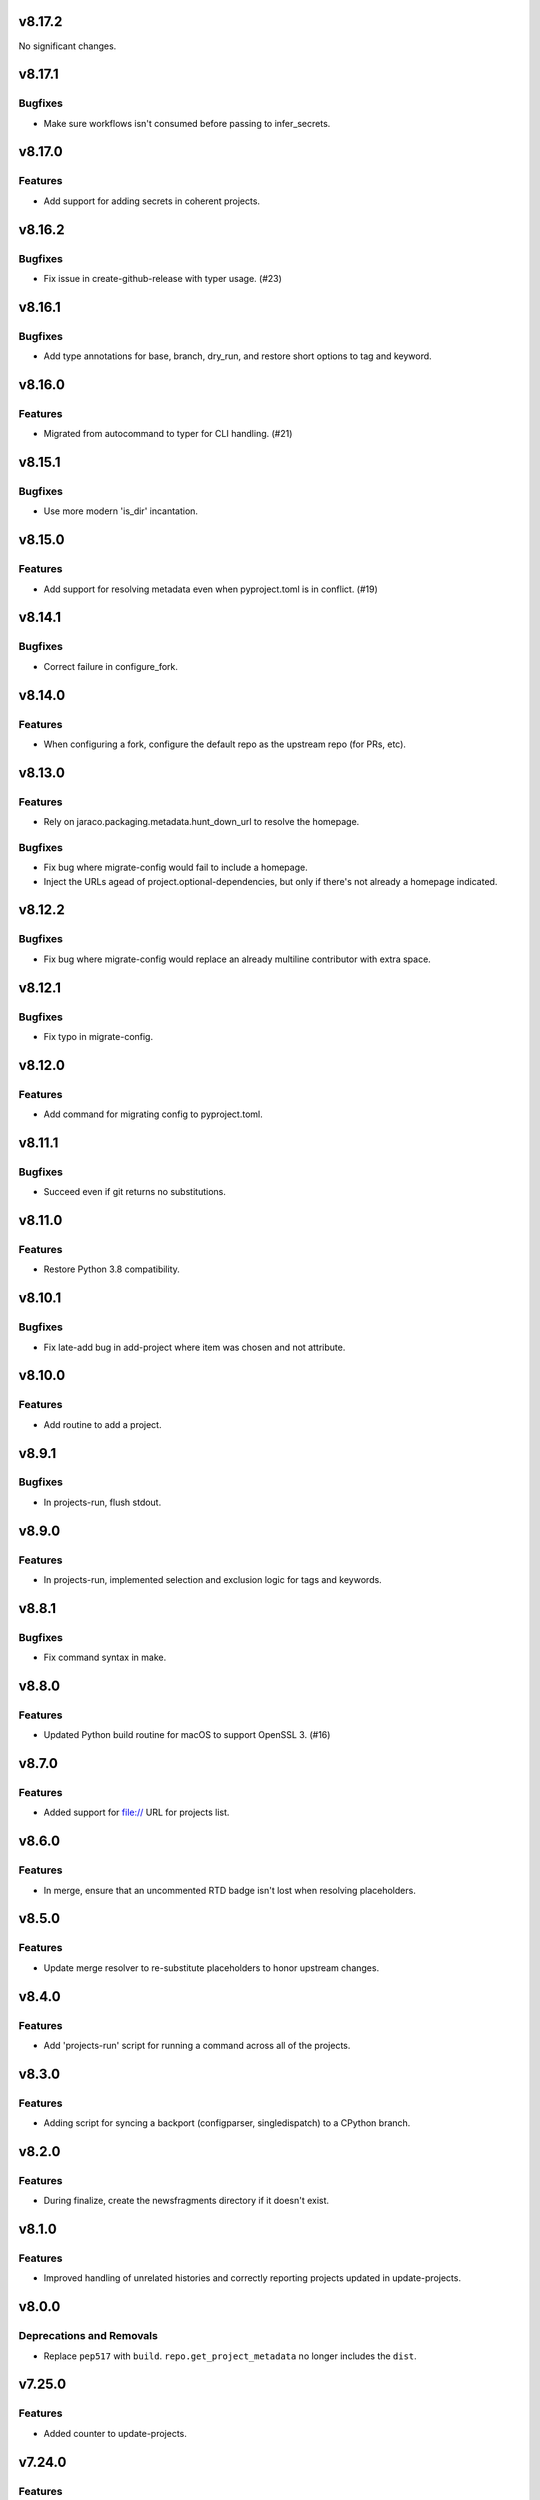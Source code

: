 v8.17.2
=======

No significant changes.


v8.17.1
=======

Bugfixes
--------

- Make sure workflows isn't consumed before passing to infer_secrets.


v8.17.0
=======

Features
--------

- Add support for adding secrets in coherent projects.


v8.16.2
=======

Bugfixes
--------

- Fix issue in create-github-release with typer usage. (#23)


v8.16.1
=======

Bugfixes
--------

- Add type annotations for base, branch, dry_run, and restore short options to tag and keyword.


v8.16.0
=======

Features
--------

- Migrated from autocommand to typer for CLI handling. (#21)


v8.15.1
=======

Bugfixes
--------

- Use more modern 'is_dir' incantation.


v8.15.0
=======

Features
--------

- Add support for resolving metadata even when pyproject.toml is in conflict. (#19)


v8.14.1
=======

Bugfixes
--------

- Correct failure in configure_fork.


v8.14.0
=======

Features
--------

- When configuring a fork, configure the default repo as the upstream repo (for PRs, etc).


v8.13.0
=======

Features
--------

- Rely on jaraco.packaging.metadata.hunt_down_url to resolve the homepage.


Bugfixes
--------

- Fix bug where migrate-config would fail to include a homepage.
- Inject the URLs agead of project.optional-dependencies, but only if there's not already a homepage indicated.


v8.12.2
=======

Bugfixes
--------

- Fix bug where migrate-config would replace an already multiline contributor with extra space.


v8.12.1
=======

Bugfixes
--------

- Fix typo in migrate-config.


v8.12.0
=======

Features
--------

- Add command for migrating config to pyproject.toml.


v8.11.1
=======

Bugfixes
--------

- Succeed even if git returns no substitutions.


v8.11.0
=======

Features
--------

- Restore Python 3.8 compatibility.


v8.10.1
=======

Bugfixes
--------

- Fix late-add bug in add-project where item was chosen and not attribute.


v8.10.0
=======

Features
--------

- Add routine to add a project.


v8.9.1
======

Bugfixes
--------

- In projects-run, flush stdout.


v8.9.0
======

Features
--------

- In projects-run, implemented selection and exclusion logic for tags and keywords.


v8.8.1
======

Bugfixes
--------

- Fix command syntax in make.


v8.8.0
======

Features
--------

- Updated Python build routine for macOS to support OpenSSL 3. (#16)


v8.7.0
======

Features
--------

- Added support for file:// URL for projects list.


v8.6.0
======

Features
--------

- In merge, ensure that an uncommented RTD badge isn't lost when resolving placeholders.


v8.5.0
======

Features
--------

- Update merge resolver to re-substitute placeholders to honor upstream changes.


v8.4.0
======

Features
--------

- Add 'projects-run' script for running a command across all of the projects.


v8.3.0
======

Features
--------

- Adding script for syncing a backport (configparser, singledispatch) to a CPython branch.


v8.2.0
======

Features
--------

- During finalize, create the newsfragments directory if it doesn't exist.


v8.1.0
======

Features
--------

- Improved handling of unrelated histories and correctly reporting projects updated in update-projects.


v8.0.0
======

Deprecations and Removals
-------------------------

- Replace ``pep517`` with ``build``. ``repo.get_project_metadata`` no longer includes the ``dist``.


v7.25.0
=======

Features
--------

- Added counter to update-projects.


v7.24.0
=======

Features
--------

- Add optional branch parameter to update-projects.


v7.23.0
=======

Features
--------

- Add ``finalize`` command.
- Require Python 3.8 or later.


v7.22.1
=======

* Fixed bug in argument handling of ``towncrier``.

v7.22.0
=======

* Added ``rst-header-replace`` script.

v7.21.0
=======

* Added ``towncrier.check_changes`` from ``setuptools``'
  ``finalize``.

v7.20.0
=======

* Added ``towncrier`` module for invoking towncrier with
  a version calculated based on towncrier news fragments
  in service of jaraco/skeleton#83.

v7.19.0
=======

* Replaced the "skeleton" merge resolver with a "project"
  merge resolver, based on the changes planned for
  jaraco/skeleton#70.

v7.18.0
=======

* ``update-projects`` now accepts a ``tag`` argument.
* ``update-projects`` now allows overriding the base from
  which to update.

v7.17.0
=======

* ``update-projects`` now accepts keyword arguments.
* Added another conflict resolver to ``merge`` module.

v7.16.1
=======

* Actually add the merge module, missed in prior release.

v7.16.0
=======

* Added 'merge' tool toward automatically resolving skeleton changes.

v7.15.0
=======

* Projects are now loaded from ``PROJECTS_LIST_URL`` instead of
  from am embedded text file.

v7.14.0
=======

* ``update-projects`` no longer prompts to edit the commit message.

v7.13.1
=======

* Declare requirement on Python 3.9.
* Fixed test failures in CI.

v7.13.0
=======

* Added performance optimizations on ``update-projects``.

v7.12.0
=======

* "checkout all" script now checks out more projects and lays them
  out according to organization.
* Require Python 3.9 or later.

v7.11.0
=======

* Added ``checkout-all`` script.

v7.10.0
=======

* Added ``update-projects`` script.

v7.9.1
======

* bpo-46975: Fix error in LDFLAGS building Python on macOS.

v7.9.0
======

* Add ``print-meta`` command.

v7.8.0
======

* Enable building of debug Python.

v7.7.0
======

* Added support for installing Wolfram|Alpha API key.

v7.6.0
======

* Prefer ``pep517`` for loading project metadata.

v7.5.0
======

* Switched to PEP 420 for ``jaraco`` namespace.

v7.4.0
======

* Add script to remove namespace.

v7.3.3
======

* #1: Use ``brew list --formula`` to avoid Homebrew error.

v7.3.2
======

* Replace dependency on munch with jaraco.collections, preventing undeclared dependency.

v7.3.1
======

* Actually add the script.

v7.3.0
======

* Add ``add-github-secrets`` routine that auto-detects the secrets needed
  and installs them.

v7.2.2
======

* Fix Python 3.6 compatibility.

v7.2.1
======

* Fixed bug in github.Repo handling (where authentication was missing).

v7.2.0
======

* Add add-github-secret routine.

v7.1.0
======

* Add create-github-release routine.

v7.0.0
======

* Removed many crufty modules and trimmed dependencies.

v6.2.0
======

* macos-build-python now checks that dependencies are installed.

v6.1.0
======

* Improve reliability of macOS build with reference to xz.

v6.0.0
======

* Require Python 3.6 or later.
* Removed 'make-namespace-package' command associated
  functionality in ``namespace`` module.
* Removed Bitbucket-related functionality. Nobody is going
  to need that again.
* Removed Github module. Use `hub <https://hub.github.com/>`_
  command.
* Removed selenium code that is old and with limited utility
  except on Windows.
* Removed all other command-line scripts.

5.0
===

Switch to `pkgutil namespace technique
<https://packaging.python.org/guides/packaging-namespace-packages/#pkgutil-style-namespace-packages>`_
for the ``jaraco`` namespace.

Drop support for Python 3.5.

4.2
===

Updated github to expect a token instead of username/password
in the keyring.

4.1
===

Exposed ``jaraco.develop.lib2to3.patch_for_newlines``.

4.0
===

Refreshed package metadata. Dropped support for Python 3.3.

Added ``jaraco.develop.lib2to3``, which addresses Python #11594
by retaining newlines.

3.0
===

Drop support for Python 3.0.

2.29.1
======

Use ``path.Path`` for compatibility with path.py 10.

2.29
====

Allow creation of Github repositories in an organization.

2.28
====

Moved hosting to Github.

2.27
====

Render README and CHANGES with .rst extensions for nicer rendering
on Github.

2.26
====

Add migration script, adapted from ``bitbucket_issue_migration``.

2.25
====

Add .travis.yml to skeleton.

2.24
====

In project skeleton generation, set default hosting to github.com.

2.23
====

Add github create repo command.

2.22
====

* Include wheels in releases

2.20
====

* Added stub for "extra" dependencies.

2.19
====

* Write templates using LF for line endings.

2.18
====

* Remove documentation link from README in skeleton generation.

2.17
====

* Setup template now includes package data by default.
* Added stub for entry points to define where in the script
  it should appear.

2.16
====

* Regenerated project structure using ``make-namespace-package``.
* Normalized syntax around plat requirements.

2.15
====

* Use setuptools_scm in sphinx config.

2.14
====

* Allow make-namespace-package to complete even when
  the tree already exists.

2.13
====

* Include the jaraco.develop version used to generate the package.

2.12
====

* Add link to documentation from readme.
* Remove changelog from package metadata.
* Include the history in the documentation.

2.11
====

* Drop dependency on jaraco.util.

2.10
====

* Use setuptools_scm.
* Add test = pytest alias.

2.9
===

* Include pytest and sphinx only when indicated.

2.8
===

* Added placeholder for install_requires.
* Use pytest.ini for pytest settings.

2.7
===

* Added sphinx doc and release alias.

2.2
===

* Runs natively on Python 3.

2.1
===

* Specify PyPI for releases.

2.0
===

* Removed 'url' parameter from calls in bitbucket module.
* Now use Requests in favor of restclient for bitbucket operations.

1.10
====

* Added ``add_version`` to ``bitbucket`` module.

1.9
===

* Added command to mark .hg directories as hidden (Windows).

1.8
===

* Added keyring support for bitbucket operations.
* Added command to patch hgrc files in a tree (patch-hgrc).

1.7
===

* Added support for recursive globs in indent module.

1.6.3
=====

* Updated jaraco.develop.msvc to support Python 3.

1.6.2
=====

* create-namespace-package will now also generate non-namespace packages.

1.6.1
=====

* Updated create-bitbucket-repository command so it now passes the new
  required parameter 'scm' (always mercurial).

1.6
===

* Added `compiler` module with a function `can_compile_extension` which
  will check if distutils can likely compile an extension module.

1.5
===

* Added build-python command, which finds Visual Studio, loads the
  appropriate environment, and then builds Python in the current PCBuild
  directory.
* Added vs-upgrade command which will take a Visual Studio project or solution
  file and upgrade it to the latest version.

1.4
===

* Added support for 4-space indentation in namespace package generation.
* Added preliminary bitbucket support (create-repo command).
* Added Python 3 support.

1.3
===

* Added package module (from jaraco.util).
* Added some helpful routines for invoking saucelabs including shortcuts
  for selecting browsers.
* Added a script to create the simple namespace package configuration.
* Added env_tool from the Gryphon project.

1.2
===

* Adding module for patching the msvc9compiler module
* Added command-line options to start-selenium

1.1
===

* Added routines for working with the Core CPython project (building,
  applying patches, etc).

1.0
===

* Initial release
